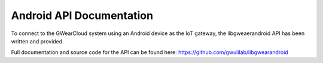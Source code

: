 Android API Documentation
=========================

To connect to the GWearCloud system using an Android device as the IoT gateway, the libgweaerandroid API has been written and provided.

Full documentation and source code for the API can be found here: https://github.com/gwulilab/libgwearandroid
